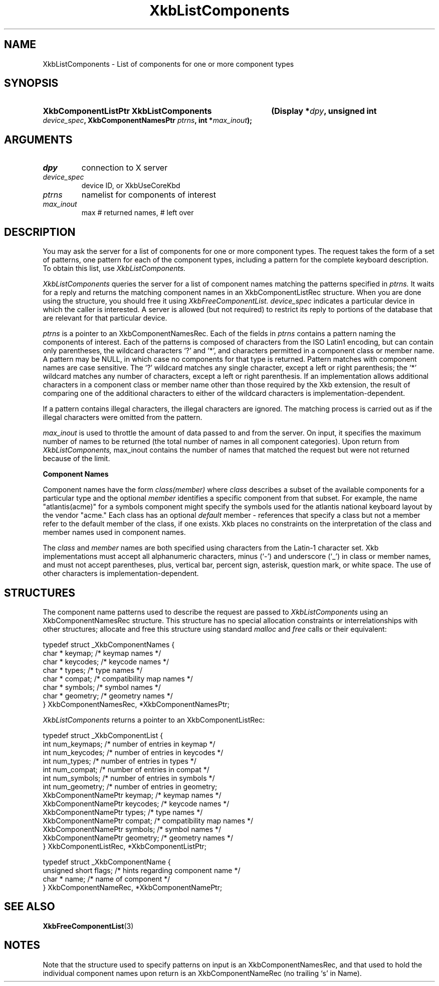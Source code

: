 '\" t
.\" Copyright (c) 1999, Oracle and/or its affiliates.
.\"
.\" Permission is hereby granted, free of charge, to any person obtaining a
.\" copy of this software and associated documentation files (the "Software"),
.\" to deal in the Software without restriction, including without limitation
.\" the rights to use, copy, modify, merge, publish, distribute, sublicense,
.\" and/or sell copies of the Software, and to permit persons to whom the
.\" Software is furnished to do so, subject to the following conditions:
.\"
.\" The above copyright notice and this permission notice (including the next
.\" paragraph) shall be included in all copies or substantial portions of the
.\" Software.
.\"
.\" THE SOFTWARE IS PROVIDED "AS IS", WITHOUT WARRANTY OF ANY KIND, EXPRESS OR
.\" IMPLIED, INCLUDING BUT NOT LIMITED TO THE WARRANTIES OF MERCHANTABILITY,
.\" FITNESS FOR A PARTICULAR PURPOSE AND NONINFRINGEMENT.  IN NO EVENT SHALL
.\" THE AUTHORS OR COPYRIGHT HOLDERS BE LIABLE FOR ANY CLAIM, DAMAGES OR OTHER
.\" LIABILITY, WHETHER IN AN ACTION OF CONTRACT, TORT OR OTHERWISE, ARISING
.\" FROM, OUT OF OR IN CONNECTION WITH THE SOFTWARE OR THE USE OR OTHER
.\" DEALINGS IN THE SOFTWARE.
.\"
.TH XkbListComponents 3 "libX11 1.8.3" "X Version 11" "XKB FUNCTIONS"
.SH NAME
XkbListComponents \- List of components for one or more component types
.SH SYNOPSIS
.HP
.B XkbComponentListPtr XkbListComponents
.BI "(\^Display *" "dpy" "\^,"
.BI "unsigned int " "device_spec" "\^,"
.BI "XkbComponentNamesPtr " "ptrns" "\^,"
.BI "int *" "max_inout" "\^);"
.if n .ti +5n
.if t .ti +.5i
.SH ARGUMENTS
.TP
.I dpy
connection to X server
.TP
.I device_spec
device ID, or XkbUseCoreKbd
.TP
.I ptrns
namelist for components of interest
.TP
.I max_inout
max # returned names, # left over
.SH DESCRIPTION
.LP
You may ask the server for a list of components for one or more component types. The request takes the 
form of a set of patterns, one pattern for each of the component types, including a pattern for the 
complete keyboard description. To obtain this list, use 
.I XkbListComponents.

.I XkbListComponents 
queries the server for a list of component names matching the patterns specified in 
.I ptrns. 
It waits for a reply and returns the matching component names in an XkbComponentListRec structure. 
When you are done using the structure, you should free it using 
.I XkbFreeComponentList. device_spec 
indicates a particular device in which the caller is interested. A server is allowed (but not 
required) to restrict its reply to portions of the database that are relevant for that particular 
device.

.I ptrns 
is a pointer to an XkbComponentNamesRec. Each of the fields in 
.I ptrns 
contains a pattern naming the components of interest. Each of the patterns is composed of characters 
from the ISO Latin1 encoding, but can contain only parentheses, the wildcard characters `?' and `*', 
and characters permitted in a component class or member name. A pattern may be NULL, in which case no 
components for that type is returned. Pattern matches with component names are case sensitive. The `?' 
wildcard matches any single character, except a left or right parenthesis; the `*' wildcard matches 
any number of characters, except a left or right parenthesis. If an implementation allows additional 
characters in a component class or member name other than those required by the Xkb extension, the 
result of comparing one of the additional characters to either of the wildcard characters is 
implementation-dependent.

If a pattern contains illegal characters, the illegal characters are ignored. The matching process is 
carried out as if the illegal characters were omitted from the pattern.

.I max_inout 
is used to throttle the amount of data passed to and from the server. On input, it specifies the 
maximum number of names to be returned (the total number of names in all component categories). Upon 
return from 
.I XkbListComponents, 
max_inout contains the number of names that matched the request but were not returned because of the 
limit.

.B Component Names

Component names have the form 
.I "class(member)" 
where 
.I class 
describes a subset of the available components for a particular type and the optional 
.I member 
identifies a specific component from that subset. For example, the name "atlantis(acme)" for a symbols 
component might specify the symbols used for the atlantis national keyboard layout by the vendor 
"acme." Each class has an optional 
.I default 
member - references that specify a class but not a member refer to the default member of the class, if 
one exists. Xkb places no constraints on the interpretation of the class and member names used in 
component names.

The 
.I class 
and 
.I member 
names are both specified using characters from the Latin-1 character set. Xkb implementations must 
accept all alphanumeric characters, minus (`-') and underscore (`_') in class or member names, and 
must not accept parentheses, plus, vertical bar, percent sign, asterisk, question mark, or white 
space. The use of other characters is implementation-dependent.
.SH STRUCTURES
.LP
The component name patterns used to describe the request are passed to
.I XkbListComponents 
using an XkbComponentNamesRec structure. This structure has no special allocation constraints or 
interrelationships with other structures; allocate and free this structure using standard 
.I malloc 
and 
.I free 
calls or their equivalent:
.nf

    typedef struct _XkbComponentNames {
        char *         keymap;           /\&* keymap names */
        char *         keycodes;         /\&* keycode names */
        char *         types;            /\&* type names */
        char *         compat;           /\&* compatibility map names */
        char *         symbols;          /\&* symbol names */
        char *         geometry;         /\&* geometry names */
    } XkbComponentNamesRec, *XkbComponentNamesPtr;
    
.fi    
.I XkbListComponents 
returns a pointer to an XkbComponentListRec:
.nf

    typedef struct _XkbComponentList {
        int                      num_keymaps;  /\&* number of entries in keymap */
        int                      num_keycodes; /\&* number of entries in keycodes */
        int                      num_types;    /\&* number of entries in types */
        int                      num_compat;   /\&* number of entries in compat */
        int                      num_symbols;  /\&* number of entries in symbols */
        int                      num_geometry; /\&* number of entries in geometry;
        XkbComponentNamePtr      keymap;       /\&* keymap names */
        XkbComponentNamePtr      keycodes;     /\&* keycode names */
        XkbComponentNamePtr      types;        /\&* type names */
        XkbComponentNamePtr      compat;       /\&* compatibility map names */
        XkbComponentNamePtr      symbols;      /\&* symbol names */
        XkbComponentNamePtr      geometry;     /\&* geometry names */
    } XkbComponentListRec, *XkbComponentListPtr;
    
    typedef struct _XkbComponentName {
        unsigned short           flags;        /\&* hints regarding component name */
        char *                   name;         /\&* name of component */
    } XkbComponentNameRec, *XkbComponentNamePtr;
    
.fi   
.SH "SEE ALSO"
.BR XkbFreeComponentList (3) 
.SH NOTES
.LP
Note that the structure used to specify patterns on input is an XkbComponentNamesRec, and that used to 
hold the individual component names upon return is an XkbComponentNameRec (no trailing `s' in Name).
